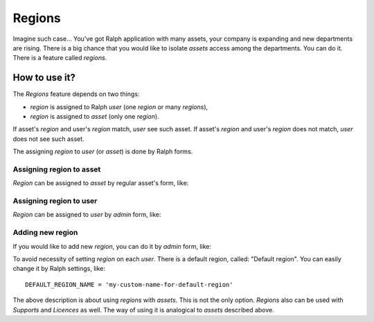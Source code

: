 Regions
=======

Imagine such case... You've got Ralph application with many assets, your
company is expanding and new departments are rising. There is a big chance
that you would like to isolate *assets* access among the departments. You can
do it. There is a feature called *regions*. 


How to use it?
--------------
The *Regions* feature depends on two things:

- *region* is assigned to Ralph *user* (one *region* or many *regions*),
- *region* is assigned to *asset* (only one *region*).

If asset's *region* and user's *region* match, *user* see such asset.
If asset's *region* and user's *region* does not match, *user* does not see such asset.

The assigning *region* to *user* (or *asset*) is done by Ralph forms.

Assigning region to asset
.........................
*Region* can be assigned to *asset* by regular asset's form, like:

.. image:: images/regions/assign-region-to-asset.png
    :scale: 75%

Assigning region to user
........................
*Region* can be assigned to *user* by *admin* form, like:

.. image:: images/regions/assign-region-to-user.png
    :scale: 50%

Adding new region
.................
If you would like to add new *region*, you can do it by *admin* form, like:

.. image:: images/regions/add-new-region.png
    :scale: 50%


To avoid necessity of setting *region* on each *user*. There is a default
region, called: "Default region".
You can easily change it by Ralph settings, like::

    DEFAULT_REGION_NAME = 'my-custom-name-for-default-region'

The above description is about using *regions* with *assets*. This is not the
only option. *Regions* also can be used with *Supports* and *Licences* as
well. The way of using it is analogical to *assets* described above.
